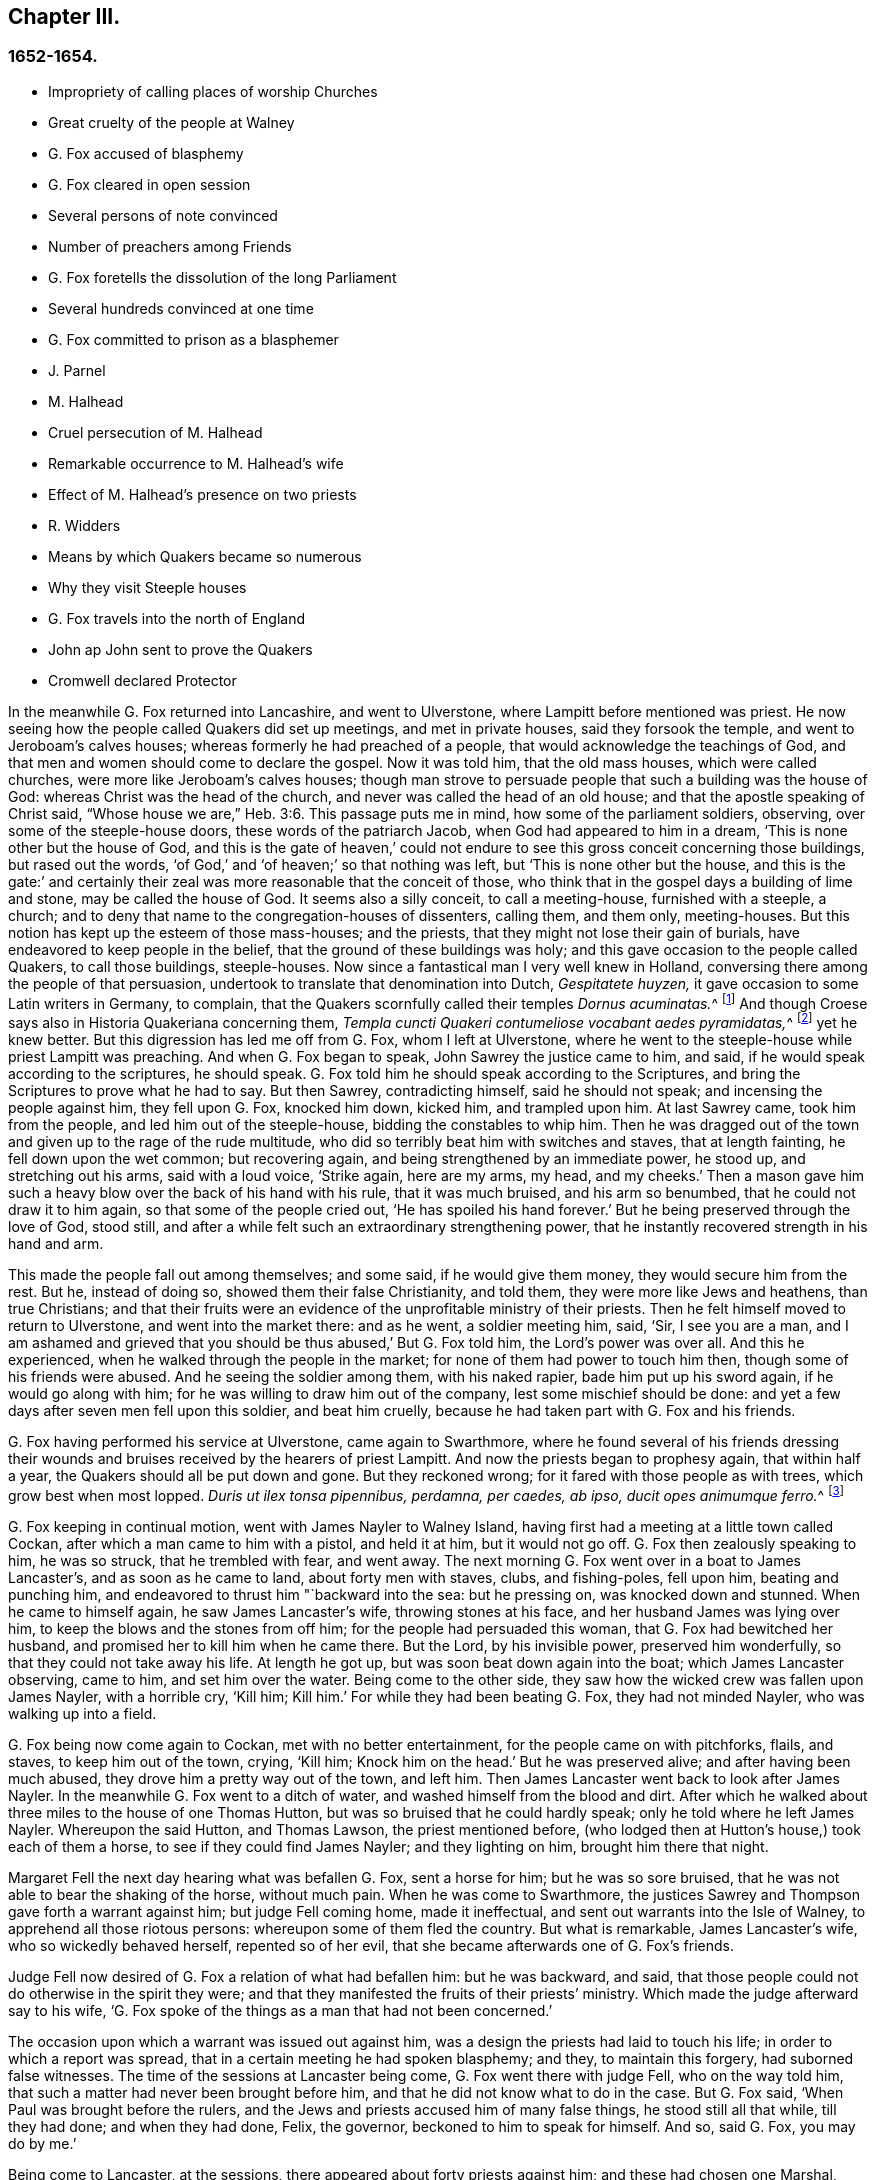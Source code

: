 == Chapter III.

=== 1652-1654.

[.chapter-synopsis]
* Impropriety of calling places of worship Churches
* Great cruelty of the people at Walney
* G. Fox accused of blasphemy
* G. Fox cleared in open session
* Several persons of note convinced
* Number of preachers among Friends
* G. Fox foretells the dissolution of the long Parliament
* Several hundreds convinced at one time
* G. Fox committed to prison as a blasphemer
* J. Parnel
* M. Halhead
* Cruel persecution of M. Halhead
* Remarkable occurrence to M. Halhead`'s wife
* Effect of M. Halhead`'s presence on two priests
* R. Widders
* Means by which Quakers became so numerous
* Why they visit Steeple houses
* G. Fox travels into the north of England
* John ap John sent to prove the Quakers
* Cromwell declared Protector

In the meanwhile G. Fox returned into Lancashire, and went to Ulverstone,
where Lampitt before mentioned was priest.
He now seeing how the people called Quakers did set up meetings,
and met in private houses, said they forsook the temple,
and went to Jeroboam`'s calves houses; whereas formerly he had preached of a people,
that would acknowledge the teachings of God,
and that men and women should come to declare the gospel.
Now it was told him, that the old mass houses, which were called churches,
were more like Jeroboam`'s calves houses;
though man strove to persuade people that such a building was the house of God:
whereas Christ was the head of the church, and never was called the head of an old house;
and that the apostle speaking of Christ said,
"`Whose house we are,`" Heb. 3:6. This passage puts me in mind,
how some of the parliament soldiers, observing, over some of the steeple-house doors,
these words of the patriarch Jacob, when God had appeared to him in a dream,
'`This is none other but the house of God,
and this is the gate of heaven,`' could not endure
to see this gross conceit concerning those buildings,
but rased out the words, '`of God,`' and '`of heaven;`' so that nothing was left,
but '`This is none other but the house,
and this is the gate:`' and certainly their zeal was
more reasonable that the conceit of those,
who think that in the gospel days a building of lime and stone,
may be called the house of God.
It seems also a silly conceit, to call a meeting-house, furnished with a steeple,
a church; and to deny that name to the congregation-houses of dissenters, calling them,
and them only, meeting-houses.
But this notion has kept up the esteem of those mass-houses; and the priests,
that they might not lose their gain of burials,
have endeavored to keep people in the belief,
that the ground of these buildings was holy;
and this gave occasion to the people called Quakers, to call those buildings,
steeple-houses.
Now since a fantastical man I very well knew in Holland,
conversing there among the people of that persuasion,
undertook to translate that denomination into Dutch, _Gespitatete huyzen,_
it gave occasion to some Latin writers in Germany, to complain,
that the Quakers scornfully called their temples __Dornus acuminatas.__^
footnote:[Steeple-house.]
And though Croese says also in [.book-title]#Historia Quakeriana# concerning them,
__Templa cuncti Quakeri contumeliose vocabant aedes pyramidatas,__^
footnote:[All the Quakers contemptuously called churches steeple-houses.]
yet he knew better.
But this digression has led me off from G. Fox, whom I left at Ulverstone,
where he went to the steeple-house while priest Lampitt was preaching.
And when G. Fox began to speak, John Sawrey the justice came to him, and said,
if he would speak according to the scriptures, he should speak.
G+++.+++ Fox told him he should speak according to the Scriptures,
and bring the Scriptures to prove what he had to say.
But then Sawrey, contradicting himself, said he should not speak;
and incensing the people against him, they fell upon G. Fox, knocked him down,
kicked him, and trampled upon him.
At last Sawrey came, took him from the people, and led him out of the steeple-house,
bidding the constables to whip him.
Then he was dragged out of the town and given up to the rage of the rude multitude,
who did so terribly beat him with switches and staves, that at length fainting,
he fell down upon the wet common; but recovering again,
and being strengthened by an immediate power, he stood up, and stretching out his arms,
said with a loud voice, '`Strike again, here are my arms, my head, and my cheeks.`'
Then a mason gave him such a heavy blow over the back of his hand with his rule,
that it was much bruised, and his arm so benumbed,
that he could not draw it to him again, so that some of the people cried out,
'`He has spoiled his hand forever.`'
But he being preserved through the love of God, stood still,
and after a while felt such an extraordinary strengthening power,
that he instantly recovered strength in his hand and arm.

This made the people fall out among themselves; and some said,
if he would give them money, they would secure him from the rest.
But he, instead of doing so, showed them their false Christianity, and told them,
they were more like Jews and heathens, than true Christians;
and that their fruits were an evidence of the unprofitable ministry of their priests.
Then he felt himself moved to return to Ulverstone, and went into the market there:
and as he went, a soldier meeting him, said, '`Sir, I see you are a man,
and I am ashamed and grieved that you should be thus abused,`' But G. Fox told him,
the Lord`'s power was over all.
And this he experienced, when he walked through the people in the market;
for none of them had power to touch him then, though some of his friends were abused.
And he seeing the soldier among them, with his naked rapier,
bade him put up his sword again, if he would go along with him;
for he was willing to draw him out of the company, lest some mischief should be done:
and yet a few days after seven men fell upon this soldier, and beat him cruelly,
because he had taken part with G. Fox and his friends.

G+++.+++ Fox having performed his service at Ulverstone, came again to Swarthmore,
where he found several of his friends dressing their wounds
and bruises received by the hearers of priest Lampitt.
And now the priests began to prophesy again, that within half a year,
the Quakers should all be put down and gone.
But they reckoned wrong; for it fared with those people as with trees,
which grow best when most lopped.
__Duris ut ilex tonsa pipennibus, perdamna, per caedes, ab ipso,
ducit opes animumque ferro.__^
footnote:[_Imitated:_
`    As by the lopping axe, the sturdy oak
     Improves her shade, and thrives beneath the stroke;
     Though present loss and wounds severe she feel,
     She draws fresh vigour from the`' invading steel. `]

G+++.+++ Fox keeping in continual motion, went with James Nayler to Walney Island,
having first had a meeting at a little town called Cockan,
after which a man came to him with a pistol, and held it at him, but it would not go off.
G+++.+++ Fox then zealously speaking to him, he was so struck, that he trembled with fear,
and went away.
The next morning G. Fox went over in a boat to James Lancaster`'s,
and as soon as he came to land, about forty men with staves, clubs, and fishing-poles,
fell upon him, beating and punching him,
and endeavored to thrust him "`backward into the sea: but he pressing on,
was knocked down and stunned.
When he came to himself again, he saw James Lancaster`'s wife,
throwing stones at his face, and her husband James was lying over him,
to keep the blows and the stones from off him; for the people had persuaded this woman,
that G. Fox had bewitched her husband, and promised her to kill him when he came there.
But the Lord, by his invisible power, preserved him wonderfully,
so that they could not take away his life.
At length he got up, but was soon beat down again into the boat;
which James Lancaster observing, came to him, and set him over the water.
Being come to the other side, they saw how the wicked crew was fallen upon James Nayler,
with a horrible cry, '`Kill him; Kill him.`'
For while they had been beating G. Fox, they had not minded Nayler,
who was walking up into a field.

G+++.+++ Fox being now come again to Cockan, met with no better entertainment,
for the people came on with pitchforks, flails, and staves, to keep him out of the town,
crying, '`Kill him; Knock him on the head.`' But he was preserved alive;
and after having been much abused,
they drove him a pretty way out of the town, and left him.
Then James Lancaster went back to look after James Nayler.
In the meanwhile G. Fox went to a ditch of water,
and washed himself from the blood and dirt.
After which he walked about three miles to the house of one Thomas Hutton,
but was so bruised that he could hardly speak; only he told where he left James Nayler.
Whereupon the said Hutton, and Thomas Lawson, the priest mentioned before,
(who lodged then at Hutton`'s house,) took each of them a horse,
to see if they could find James Nayler; and they lighting on him,
brought him there that night.

Margaret Fell the next day hearing what was befallen G. Fox, sent a horse for him;
but he was so sore bruised, that he was not able to bear the shaking of the horse,
without much pain.
When he was come to Swarthmore,
the justices Sawrey and Thompson gave forth a warrant against him;
but judge Fell coming home, made it ineffectual,
and sent out warrants into the Isle of Walney, to apprehend all those riotous persons:
whereupon some of them fled the country.
But what is remarkable, James Lancaster`'s wife, who so wickedly behaved herself,
repented so of her evil, that she became afterwards one of G. Fox`'s friends.

Judge Fell now desired of G. Fox a relation of what had befallen him:
but he was backward, and said,
that those people could not do otherwise in the spirit they were;
and that they manifested the fruits of their priests`' ministry.
Which made the judge afterward say to his wife,
'`G. Fox spoke of the things as a man that had not been concerned.`'

The occasion upon which a warrant was issued out against him,
was a design the priests had laid to touch his life;
in order to which a report was spread, that in a certain meeting he had spoken blasphemy;
and they, to maintain this forgery, had suborned false witnesses.
The time of the sessions at Lancaster being come, G. Fox went there with judge Fell,
who on the way told him, that such a matter had never been brought before him,
and that he did not know what to do in the case.
But G. Fox said, '`When Paul was brought before the rulers,
and the Jews and priests accused him of many false things, he stood still all that while,
till they had done; and when they had done, Felix, the governor,
beckoned to him to speak for himself.
And so, said G. Fox, you may do by me.`'

Being come to Lancaster, at the sessions, there appeared about forty priests against him;
and these had chosen one Marshal, priest of Lancaster, to be their speaker;
and the witnesses they had provided, were a young priest, and two priests`' sons.
When the justices were set, and had heard all the charges of the priests and witnesses;
which were, that G. Fox had said, that God taught deceit,
and that the Scripture contained but a parcel of lies;
the witnesses were examined upon oath; but they were so confounded, and at such a loss,
that one of them, not being able to answer directly to what was asked him, said,
the other could say it; which made the justices say, '`Have you sworn it,
and do you now say, the other can say it?
It seems you did not hear those words spoken yourself,
though you have given it in upon your oath.`'
There were several persons in the court,
who declared that they had heard one of the two priests`' sons say,
if he had power he would make George deny his profession;
and that he would take away his life.
The young priest, who also was a witness, confessed,
that he should not have meddled with the thing, had not another priest sent for him,
and set him on work.
After all the accusations had been heard,
several men of reputation in the country affirmed in court, that no such words,
as had been sworn against G. Fox, were spoken by him at the meeting;
for most of the serious men on that side of the county, that were then at the sessions,
had been at that meeting,
wherein the witnesses swore he spoke the aforesaid blasphemous words.
Colonel West, being a justice of the peace, and then upon the bench,
was so well pleased with these evidences, that he,
(having long been weak in body,) said he blessed the Lord that had healed him that day;
adding, that he never saw so many sober people, and good faces together in all his life.
And then turning himself to G. Fox, said, '`George,
if you have any thing to say to the people, you may freely declare it.`'
Then he began to speak; but priest Marshal, the orator for the other priests,
went away presently.
Now that which G. Fox declared, was,
that '`the holy Scriptures were given forth by the Spirit of God;
and that all people must first come to the Spirit of God in themselves,
by which they might know God and Christ, of whom the prophets and apostles learnt,
and also know the holy Scriptures.
For as the Spirit of God was in them that gave forth the Scripture;
so the same Spirit of God must also be in those that
come to know and understand the Scriptures:
by which Spirit they might have fellowship with the Father, and with the Son,
and with one another: and that without that Spirit,
they could know neither God nor Christ, nor the Scriptures,
nor have right fellowship with one another.`'
No sooner had he spoken these words,
but about half a dozen priests burst out into a passion, and one of them,
whose name was Jackus, said that the Spirit and the letter were inseparable:
which made G. Fox answer, '`Then everyone that has the letter, has the Spirit;
and they might buy the Spirit with the letter of the Scripture.`'
To which judge Fell, and colonel West added, that according to that position,
they might carry the Spirit in their pockets, as they did the Scriptures.
The justices also bid Jackus prove what he had said.
But he finding himself caught, would have denied it;
and the other priests endeavored to disguise his words with a pretended meaning.
But the justices would admit no other meaning, than the plain sense of the words.
And seeing the witnesses did not agree,
and perceiving that they were set on by the envy of the priests, they discharged him,
and after judge Fell had spoken to the justices Sawrey and Thomson,
concerning the warrant they had given forth against G. Fox,
showing that this tended to encourage such riots as those in the Isle of Walney,
he and colonel West granted a supersedes, to stop the execution of the said warrant.

G+++.+++ Fox, being thus cleared in open sessions, many people rejoiced,
and were that day convinced of the Truth declared by him in the court; and among these,
one justice Benson, and the mayor of Lancaster, whose name was Ripan;
also one Thomas Briggs, who had been very averse to, and an opposer of,
the Quakers so called;
and this same Briggs became afterwards a faithful minister of the gospel among them,
and remained so to the end of his days.

G+++.+++ Fox stayed yet some days at Lancaster.
But to relate all that he and his friends met with, is not my intention;
for to set down at large all such occurrences,
would be a work requiring more leisure and strength than can be expected from me.
And therefore I intend only to describe what I find most remarkable;
though many notable things have happened,
of which I could not fully be informed in every circumstance, as name, place, time, etc.
But it is probable that this may give occasion in England, to some other author after me,
to make such discoveries, that posterity will wonder at it.
For such abuses as G. Fox met with, was the share also of many others of his friends,
especially the preachers, who this year were no less than twenty-five in number;
and almost in every place where they came, they met with opposition,
and became as it were the prey of the rude multitude.
But neither the beating, buffeting, nor stoning of the mad rabble, nor the jails,
nor whippings that befell them from the magistrates,
were able to stop the progress of the doctrine they preached to the people in markets,
streets, and also in steeple-houses.
And many and even of those that had been enraged like wolves,
became afterwards like lambs; and suffered patiently from others,
what formerly they themselves, in a blind zeal, had committed.

Thus the Quakers so called, by a firm and lasting patience,
have surmounted the greatest difficulties, and are at length become a numerous people,
many not valuing their own lives,
when they met with any opportunity for the service of God.
And though their enemies on this account,
have charged them with stubbornness and obstinacy,
yet they meekly resigned to what befell them,
well knowing that thus to be accused has been always the
lot of those who suffered for the testimony of truth.
Neither could they be charged with resistance or making head against their persecutors;
for one man did sometimes lead a great many of them to prison,
who never forsook their religious assemblies, how hot soever persecution was.
That this was also the practice of the primitive Christians, appears by what Cyprian,
who died a martyr, wrote to Demetrian as follows __Nemo nostrum, quando apprehenditur,
reluctatur; nee se adversus injustam violentiam veslram,
quamvis nimius et copiosus sit noster populus, ulciscitur.__^
footnote:[No one of us makes resistance when he is taken up;
nor takes any revenge on your unrighteous violence,
although our numbers are greater than yours.]
But let not my reader think,
that these I have described have been the greatest sufferings of this harmless people;
for I believe them to have been a hundred times more than my pen will be able to mention.
Now I take up again the thread of my relation.

G+++.+++ Fox being acquitted by the court, as has been said,
it made the priests fret to hear it cried about, that the priests had lost the day,
and that the Quakers had kept the field.
To revenge this, they got some envious justices to join with them,
who at the following court session at Lancaster, informed judge Windham against G. Fox;
which so prevailed upon him, that he commanded colonel West,
who was clerk of the court session, to issue forth a warrant for apprehending him,
but the said colonel telling the judge of his innocency, spoke boldly in his defense.
The judge offended at this, commanded him again, either to write a warrant,
or to go off from his seat.
Then the colonel told him in plain terms, that he would not do it,
but that he would offer up all his estate, and his body also for G. Fox.
Thus the judge was stopped; and G. Fox coming that night to Lancaster,
heard of a warrant to be given out against him,
and therefore judged it better to show himself openly,
than to make his adversaries seek him.
So he went to the chambers of judge Fell and colonel West; and as soon as he came in,
they smiled, and the colonel said, '`What! are you come into the dragon`'s mouth?`'
But G. Fox was always undaunted, and did not use to flinch in danger.
So he stayed some days in town, and walked up and down there, without being meddled with,
or questioned by any.

Yet his Friends in the meanwhile did not suffer the less;
for all the villainy or insolence that could be thought of,
was not judged by some to be too bad to vex them.
It was about this time that Richard Hubberthorn and several
others were hauled out of a meeting by some wicked men,
and carried some distance off in the fields, where they bound them,
and left them so in the winter season.

G+++.+++ Fox being now come again to Swarthmore,
wrote several letters to the magistrates and priests who had raised persecutions thereabouts.
That to justice John Sawrey, was very sharp, and after this manner:

[.embedded-content-document.letter]
--

[.salutation]
Friend,

You were the first beginner of all the persecution in the North.
You were the first stirrer of them up against the righteous seed,
and against the truth of God;
and were the first strengthener of the hands of evil-doers
against the innocent and harmless:
and you shall not prosper.
You were the first stirrer up of strikers, stoners, persecutors, stockers, mockers,
and imprisoners in the North; and of revilers, slanderers, railers, and false accusers,
and scandal-raisers.
This was your work, and this you stirred up!
So your fruits declare your spirit.
Instead of stirring up the pure mind in the people, you have stirred up the wicked,
malicious and envious; and taken hand with the wicked.
You have made the people`'s minds envious, up and down the country: this was your work.
But God has shortened your days, and limited you, and set your bounds,
and broken your jaws, and discovered your religion to the simple and babes,
and brought your deeds to light.
How is your habitation fallen, and become the habitation of devils!
How is your beauty lost, and your glory withered!
How have you showed your end, and you have served God but with your lips,
and your heart far from him, and you in your hypocrisy!
How has the form of your teaching declared itself to be the mark of the false prophets,
whose fruit declares itself! for by their fruits they are known.
How are the wise men turned backward!
View your ways, and take notice, with whom you have taken part.
That of God in your conscience will tell you.
The ancient of days will reprove you.
How has your zeal appeared to be the blind zeal; a persecutor,
which Christ and his apostles forbad Christians to follow!
How have you strengthened the hands of evil-doers, and been a praise to them,
and not to them that do dwell!
How like a mad man, and a blind man, did you turn your sword backward against the saints,
against whom there is no law!
How will you be gnawed and burned one day,
when you shall feel the flame and have the plagues of God poured upon you,
and you begin to gnaw your tongue for pain, because of the plagues!
You shall have your reward according to your works.
You can not escape; the Lord`'s righteous judgment will find you out,
and the witness of God in your conscience shall answer it.
How have you caused the heathen to blaspheme, and gone on with the multitude to do evil,
and joined hand in hand with the wicked!
How is your latter end worse than your beginning, who are come with the dog to bite,
and are turned as a wolf to devour the lambs!
How have you discovered yourself to be a man more fit to be kept in a place to be nurtured,
than to be set in a place to nurture?
How were you exalted and puffed up with pride!
And how are you fallen down with shame,
that you come to be covered with that which you stirred up, and brought forth.
Let not John Sawrey take the words of God into his mouth, till he be reformed.
Let him not take his name into his mouth, till he depart from iniquity.
Let not him and his teacher make a profession of the saints`' words,
except they intend to proclaim themselves hypocrites,
whose lives are so contrary to the lives of the saints;
whose church has made itself manifest to be a cage of unclean birds.
You having a form of godliness, but not the power, have made them that be in the power,
your derision, your bye-word, and your talk at your feasts.
Your ill savour, John Sawrey, the country about have smelled,
and of your unchristian carriage all that fear God have been ashamed;
and to them you have been a grief.
In the day of account you shall know it, even in the day of your condemnation.
You were mounted up, and had set your nest on high;
but never got higher than the fowls of the air.
But now you are run among the beasts of prey, and are fallen into the earth;
so that earthliness and covetous-ness have swallowed you up;
and your conceitedness would not carry you through,
in whom was found the selfish principle, which has blinded your eye.
Your back must be bowed down always; for your table is already become your snare.

[.signed-section-signature]
G+++.+++ Fox.

--

Sharp indeed was this letter; but G. Fox thought himself moved thereto by the Lord:
and it is remarkable that this justice Sawrey,
who was the first persecutor in those parts, afterwards was drowned,
and so died not a natural death.
To the priest William Lampitt he wrote also, and another letter to others,
to reprove them for their wickedness.

Some time after he went to Westmoreland, where mischief was intended against him,
but prevented by justice Benson, and some considerable men besides.
Coming to Grayrigg, he had a meeting there where an-jest came to oppose,
but was confounded; and there being many people,
some of the milk-pails that stood upon the side of the house,
tumbled down by reason of the crowd; from which the priest afterwards raised a slander,
that the devil frighted him, and took away one side of the house.
And though this was a known falsehood, yet it was given out as true in public print.

Another time this priest came to another meeting, and fell to jangling; saying first,
that the Scriptures were the word of God.
To which G. Fox said, that they were the words of God, but not Christ, who is the Word.
And when he urged the priests for proof of what he had said, the priest, being at a loss,
was not long before he went away.
Some time after coming again into a meeting,
and hearing that G. Fox directed the people to Christ Jesus,
the priest taking out his bible, said, it was the word of God.
Then G. Fox told him, it was the words of God; but not God, the Word.
The priest however persisted in what he had said,
and offered to prove before all the people, the Scriptures to be the word of God.
But this quarrel tending to vain logomachies, or contest about words, ended in confusion;
and many of the priest`'s followers came to see the vanity of his assertions.

The year being now come to an end, and a war kindled between England and Holland,
King Charles II. then in exile,
asked the Dutch to he-received in their navy as a volunteer, without any command:
but this-was courteously refused by the States-General.
Oliver Cromwell in the meanwhile, strove for the supreme authority in England,
the more because he perceived how some of the parliament,
jealous of his increasing greatness, endeavored to cross him in his design.
This made him labor to get the parliament dissolved:
but they not going on so quickly as he would have them, to put a period to their sitting,
he resolved arbitrarily to make an end of them.
And entering the house In the month called April, 1653,
after having rudely inveighed against them,
that they had made a bad use of their authority,
and that without their dissolution the realm would not be safe,
etc. he at length cried out,
'`You are no parliament:`' and then ordering some musqueteers to enter,
he made the members depart the house, and ordered the doors ta be shut;
thus putting an end to this assembly, that had been sitting nigh thirteen years.

But what is remarkable, G. Fox not long before being come to Swarthmore,
and hearing judge Fell and justice Benson discoursing together concerning the parliament,
he told them, '`That before that day two weeks the parliament should be broken up,
and the speaker plucked out of his chair.`'
And thus it really happened:
for at the breaking up of the parliament the speaker
being unwilling to come out of his chair,
said that he would not come down unless he were forced:
which made general Harrison say to him.
Sir, I will lend you my hand; and thereupon taking him by the hand, the speaker came down.
This agreed with what G. Fox had predicted.
And a fortnight after justice Benson told judge Fell,
that now he saw George was a true prophet;
since Oliver had by that time dissolved the parliament.

Now in Cumberland great threatenings were spread, that if ever G. Fox came there again,
they would take away his life.
He hearing this went there; but nobody did him any harm.
Returning then to Swarthmore, where justice Anthony Pearson was at that time;
he so effectually declared truth, that this justice was convinced,
and not long after entered into the society of the despised Quakers.

G+++.+++ Fox then, going again into Cumberland, went to Bootle,
and there found preaching in the steeple-house, a priest from London,
who gathered up all the Scriptures he could think of, that speak of false prophets,
antichrists, and deceivers, and made application of them to the Quakers.
But when he had done, George began to speak,
and returned all those Scripture places on the priest; who being displeased at this,
said that he must not speak there.
But G. Fox; told him that the hour-glass being run, and he having done,
the time was free for him, as well as for the priest,
who was himself but a stranger there.
He having said this went on, and showed who were the false prophets,
and what marks the '`Scriptures gave them; directing people to Christ their teacher.
When he had done,
the priest of the place made a speech to the people in the steeple-house yard, and said,
'`This man has gotten all the honest men and women in Lancashire to him;
and now he comes here to do the same.`'
To which G. Fox returned, '`What will you have left?
and what have the priests left them, but such as themselves?
for if it be the honest that receive the Truth and are turned to Christ,
then it must be the dishonest that follow you, and such as you are.`'
Some words were also exchanged about tithes; and G. Fox told them,
that Christ had ended the tithing priesthood,
and had sent forth his ministers to give freely, as they had received freely.

From there he went to Cockermouth, near which place he had appointed a meeting;
and coming there he found James Lancaster speaking under a tree,
which was so full of people, that it was in danger of breaking.
G+++.+++ Fox now looked about for a place to stand upon, for the people lay spread up and down.
But at length a person came to him, and asked if he would not go into church.
He seeing no place more convenient to speak to the people, told him, yes.
Whereupon the people rushed in on a sudden, so that the house was so full of people,
he had much ado to get in.
When they were settled he stood up on a seat, and preached about three hours;
and several hundreds were that day convinced of the truth of this doctrine.

From there he went to other places, and particularly to Brigham,
where he preached in the steeple-house with no less success.
Afterwards coming into a certain place, and casting his eye upon a woman unknown to him,
he told her that she had lived a lewd life; to which she answered,
that many could tell her of her outward sins, but of her inward, none could.
Then he told her, her heart was not right before the Lord: and she was so reached,
that afterwards she came to be convinced of God`'s truth.

Then he came near Coldbeck, to a market town, where he had a meeting at the cross,
and some received the truth preached by him.

From there he went to Carlisle, where the teacher of the Baptists,
with most of his hearers, came to the abbey, in which G. Fox had a meeting.
After the meeting the Baptist teacher, who was a notionist, and an airy man, came to him,
and asked what must be damned?
and he told him, that which spoke in him was to be damned.
And this stopped his mouth.
Then he opened to him the states of election and reprobation, so that he said,
he never heard the like in his life,
and came afterwards also to be convinced of the Truth.
Then he went up to the castle among the soldiers,
who by beating of the drum called the garrison together.
Among these he preached;
directing them to the measure of the Spirit of Christ in themselves,
by which they might be turned from darkness to light, and from the power of Satan to God:
he warned them also to do no violence to any man, etc.
G+++.+++ Fox having thus discharged himself, none opposed him, except the Sergeants,
who afterwards came to be convinced.
On the market-day he went into the market,
though he had been threatened that if he came there, he would meet with rude treatment.
But he willing to obey God more than man, showed himself undaunted,
and going upon the cross,
he declared that the day of the Lord was coming upon all deceitful ways and doings,
and deceitful merchandise; and that they should put away all cozening and cheating,
and keep to yes, and no, and speak the truth to one another.

On the First-day following, he went into the steeple-house,
and after the priest had done he began to preach.
Now the priest going away, and the magistrate desiring G. Fox to depart,
he still went on,
and told them he came to speak the word of life and salvation from the Lord among them.
And he spoke so powerfully that the people trembled and shook,
and they thought the steeple house shook also: no,
some of them feared it would have fallen down on their heads.
Some women in the meanwhile making a great bustle,
at length the rude people of the city rose,
and came with staves and stones into the steeple-house:
whereupon the governor sent some musqueteers to appease the tumult;
and these taking G. Fox by the hand in a friendly manner, led him out.
Then he came to the house of a lieutenant, where he had a very quiet meeting.
The next day the justices and magistrates sent for him to come before them in the town-hall.
So he went there, and had a long discourse with them concerning religion,
and showed them that though they were great professors,
(both Presbyterians and Independents),
yet they were without the possession of what they professed.
But after a long examination they committed him to prison as a blasphemer, a heretic,
and a seducer.
There he lay till the court session came on, and then all the talk was,
that he was to be hanged: and the high sheriff Wilfrey Lawson,
was so eager to have his life taken away, that he said,
he himself would guard G. Fox to execution.
This made such a noise that even great ladies came to see him, as one that was to die.
But though both judge and magistrates were contriving how they might put him to death,
yet the judge`'s clerk started a question,
which puzzled them and confounded their counsels,
so that he was not brought to a trial as was expected; which however was contrary to law.
But such was their envy against him,
that the jailer was ordered to put him among thieves and murderers,
and some naughty women; which wicked crew were so lousy,
that one woman was almost eaten to death with lice: but what made the prison the worse,
there was no house of office to it,
and in this nasty place men and women were put together against all decency.
Yet these prisoners, how naught soever, were very loving to G. Fox,
and so hearkened to his wholesome counsel, that some of them became converts.
But the under jailer did him all the mischief he could.
Once when he had been at the grate, to take in the food his friends brought him,
the jailer fell a beating of him with a great cudgel, crying,
'`Come out of the window,`' though he was then far enough from it.
But while the jailer was thus beating him, he was so filled with joy,
that he began to sing, which made the other rage the more,
so that he went and fetched a fiddler, thinking thereby to vex him.
But when this fellow played, he sang a hymn so loud,
that with his voice he drowned the sound of the fiddle,
and thereby so confounded the player, that he was made to give over and go his ways.

Not long after,
Justice Benson`'s wife felt herself moved to eat no
food but what she should eat with G. Fox,
at the bars of the dungeon-window.
Afterwards she herself was imprisoned at York, when she was big with child,
for having spoken, it is like, zealously to a priest.
And when the time of her travail came, she was not permitted to go out,
but was delivered of her child in the prison.

While G. Fox was in the dungeon at Carlisle, there came to see him one James Parnel,
a little lad of about sixteen years of age;
and he was so effectually reached by the speaking of G. Fox,
that he became convinced of the truth of his sayings; and notwithstanding his youth,
was by the Lord quickly made a powerful minister of the gospel,
showing himself both with his pen, and his tongue, a zealous promoter of religion,
although he underwent hard sufferings on that account, as will be mentioned hereafter.

There were also many others, who not sticking at any adversities,
came to be zealous preachers of repentance;
among these was Thomas Briggs already mentioned, who went through many cities, towns,
and villages, with this message: '`Repent, repent,
for the mighty terrible day of the Lord God of power is appearing,
wherein no worker of iniquity shall stand before him,
who is of purer eyes than to behold iniquity, for he wills not the death of a sinner;
and if you repent, and turn to him, he will abundantly pardon.`'
Sometimes he went into markets and steeple-houses, and was often cruelly abused.
Once being in a steeple-house at Warrington in Lancashire,
and speaking a few words after the priest had done,
he was very violently knocked on his head: after which, a man taking hold of his hair,
smote him against a stone, and pulled off a handful of it,
which Thomas taking up from the ground, mildly said,
'`Not one hair of my head shall fall without my Father`'s permission.`'
At another time he speaking to a priest in Cheshire, as he was going in his journey,
the priest was much offended at him; and one of his hearers,
as it were in revenge of this pretended affront, struck him on the head,
and knocked him down; but Thomas getting up again, and turning his face to the smiter,
he smote him on his teeth, so that the blood gushed out exceedingly;
which some of the standers by could not but cry out against But not long after,
the man that struck him thus, fell sick, and died, crying upon his deathbed,
'`Oh that I had not smitten the Quaker!`' This Thomas once going through Salisbury,
and calling the inhabitants to repentance, was apprehended,
and brought before several justices, who offered him the oath,
under pretense of his being a Jesuit: but he saying, he could not swear,
because Christ had commanded, not to swear at all, was sent to prison,
where he was kept a month.
He also went up and down the streets of Yarmouth,
proclaiming the terrible day of the Lord, that all might repent, and fear Him,
that made heaven and earth, and the sea.
And being followed by a great multitude of rude people, and turning about,
he spoke so powerfully to them, and with such piercing words,
that they ran away for fear.
At length an officer came and took hold of him, but leading him gently,
he had opportunity to continue preaching to the people, and to clear himself.
Being brought before the magistrates, they ordered him to be led out of the town;
which being done, Thomas came in again by another way,
and having performed his service there to his satisfaction, he departed the town.

When he came to Lynn, and warned people to repent, a great mastiff`' dog was set upon him,
but the dog coming near him, fawned upon him.
Thus he went through many places, passing sometimes five or six towns in one day;
and though swords were drawn against him, or axes taken up to hew him down,
yet he went on, and spoke so awfully, that even some, who did not see his face,
were so reached by the power that accompanied him, that they became converts.
Coming to Clayzons in Wales, and many hearing him attentively,
the constable stirred up the rude people, and cried, '`Kill him;
Kill him;`' as if he had been a mad dog; and they threw such great stones upon him,
that he admired they did not kill him; but he was preserved by such a mighty power,
that according to his relation, they were to him as a nut, or a bean.
Many other rude encounters he met with,
but was preserved wonderfully in the greatest dangers;
which strengthened him not a little in the belief, that God,
who so miraculously saved him, did require this service from him.
He was also in America, and died in a good old age,
after having labored above thirty years in the service of the gospel.

Miles Halhead was also one of the first zealous preachers among the Quakers so called.
He was the first of those of his persuasion, that was imprisoned at Kendal.
Once he went to Swarthmore to visit his friends, and to assist at their meeting;
by the way he met the wife of the justice Thomas Preston,
and because he passed by her quietly, without the ordinary way of greeting,
she grew so offended, that she commanded her man to go back and beat him; which he did.
At which Miles being kindled with zeal, said to her,`' O you Jezebel!
You proud Jezebel!
Can you not permit and allow the servant of the Lord, to pass by you quietly?`'
She then held forth her hands, as if she would have struck him, and spit in his face,
saying, '`I scorn to fall down at your words.`'
This made Miles say again, '`You proud Jezebel, you that harden your heart,
and brazen your face against the Lord and his servant,
the Lord will plead with you in his own time, and set in order before you,
the things that you have done this day to his servant,`' And so he parted with her,
and went to Swarthmore.
About three months after this, he felt himself moved to go and speak to her;
and when he came to Houlker Hall, he asked for Thomas Preston`'s wife:
she then coming to the door, and Miles not knowing her, asked her,
if she was the woman of the house; to which she said, '`No:
but if you would speak with Mrs.
Preston, I will entreat her to come to you,`' Then she went in,
and coming back with another woman, said,
'`Here is mistress Preston:`' but then it was manifested to him,
that she herself was the woman.
It is true, as has been said, some time before he had seen her on the way,
and spoken to her; but it may be, she was then in so different a dress,
that by reason thereof he did not know her; yet firmly believing that it was she,
he said, '`Woman, how dare you lie before the Lord and his servant?
You are the woman I came to speak to.`'
And she being silent, not speaking a word, he proceeded, '`Woman,
hear what the Lord`'s servant has to say unto you: O woman,
harden not your heart against the Lord; for if you do,
he will cut you off in his sore displeasure; therefore take warning in time,
and fear the Lord God of heaven and earth, that you may end your days in peace.`"
Having said this, he went away, she, how proud soever, not doing him any harm,
being withheld, without knowing by what.
But, notwithstanding that, she continued the same: for several years after,
when G. Fox was prisoner at Lancaster, she came to him,
and belched out many railing words, saying among the rest,
that his tongue should be cut off, and he be hanged.
But some time after, the Lord cut her off, and she died, as it was reported,
in a miserable condition.

But before I leave this woman, I must also say,
that about three years after she had made her man beat Miles,
it happened that as he was riding from Swarthmore, near to Houlker Hall,
he met with a person who said to him,`' Friend, I have something to say unto you,
which has lain upon me this long time.
I am the man that, about three years ago, at the command of my mistress,
did beat you very sore; for which I have been very much troubled,
more than for any thing that I ever did in all my life: for truly,
night and day it has been often in my heart,
that I did not well in beating an innocent man, that never did me any hurt or harm.
I pray you forgive me, and desire the Lord to forgive me,
that I may be at peace and quiet in my mind.`'
To this Miles answered, '`Truly friend, from that time to this day,
I never had any thing in my heart against you, nor your mistress, but love.
The Lord forgive you both; I desire that it never may be laid to your charge;
for you knew not what you did.`'
Here Miles stopped, and so went his ways.
Many a notable occurrence he had in his life,
and therefore he is to appear yet more than once in the course of this history.

Travelling once in Yorkshire, he came to Skipton, where declaring the word of truth,
he was so sorely abused and beaten, that he was laid for dead; nevertheless,
by the Lord`'s power, he was healed of all his bruises,
and within three hours he was healthy and sound again,
to the astonishment of those that had so abused him,
and to the convincing of many that beheld him.

Then he went to Bradford, Leeds, and Halifax,
where he also declared the doctrine of truth among the people;
but riot without meeting with great persecution.

From there he came to Doncaster,
and there went on a First-day of the week to a steeple-house, where,
after the worship was done, he spoke to the priest and people: but they,
instead of hearkening to what he said, fell upon him in a great rage,
and drove him out of the town; and he being sorely bruised, they left him for dead.
But before his going from home, he had been firmly persuaded,
that the Lord would preserve him in all dangers:
and it happened so to him according to his belief; for he got up again,
and went to a friend`'s house, where he laid himself down upon a bed.
But not long after, he felt a very strong motion to go to a certain chapel,
and there to declare the word of the Lord: forthwith he felt also an inward assurance,
that if he gave up to do so, the Lord would heal him from his bruises.
Then he rose, as well as he could, and came downstairs with great difficulty,
by taking hold of the walls for a stay, and going out, he began to mend by degrees;
and coming at length into the chapel, he spoke as he was moved;
and when he had cleared himself, he went back to the house from which he came,
and the Lord made him sound of all his bruises.

From there he went to York, and there spoke to the lord mayor,
and other rulers of that city: and passing through Yorkshire,
he went into several steeple-houses, to exhort the people;
and though he met with great hardships, yet he was supported by an invisible hand.
So being clear of that country, he returned to his house at Mount-joy, in Underbarrow,
in the county of Westmoreland.
But his going thus often from home, was an exceeding great cross to his wife,
who in the first year of his change, not being of his persuasion,
was very much troubled in her mind,
and would often say from discontent,`' Would to God I had married a drunkard,
then I might have found him at the alehouse;
but now I cannot tell where to find my husband.`'
But after the space of a year, it pleased the Lord to visit her.
She had a little son of about five years of age, which child she loved extraordinarily,
insomuch that she thought it was her only delight and comfort;
but it happened that this darling died,
and some time after she spoke thus to her husband: '`Truly, husband,
I have something to tell you: one night being in bed,
mourning and lamenting with tears in my eyes, I heard a voice, saying,
'`Why are you so discontented concerning your husband?
I have called and chosen him to my work; my right hand shall uphold him.
Therefore be content and pleased, that he serve me, and I will bless you,
and your children for his sake; and all things shall prosper that you shall take in hand.
But if you will not be content, but grudge and murmur, and repine against me,
and my servant, whom I have chosen to do my work,
I will bring a greater cross upon you.`"
These words being fresh in my mind both night and day, I often said within myself.
What cross can this be, that would be greater than the lack of my husband?
But for all this, I could not be content: all the joy I had, or could find,
was in our little boy, who would often, when he saw me weeping and mourning,
take me about my neck, and say, My dear mother, pray be content,
for my father will come home in a little time.
This child would often comfort me in this manner; but for all that I could not be content.
Not long after, it pleased the Lord to take from me this my only son, my chiefest joy.
Then the voice which I had heard came into my mind,
and I perceiving that this was the cross which the Lord would bring upon me,
smote upon my breast, and said within myself,
that I was the very cause why the Lord had taken away my little son.
A great fear then seizing upon me, I said, O Lord,
my God! give me power to be content to give up my husband freely to do your will, lest,
O Lord, you take away from me all my children.
From that time I never dared oppose you, my husband, anymore in the work of the Lord,
for fear that his judgments might also fall upon me and my children.`'
This served not a little to strengthen and encourage Miles.

Some time after, walking in his garden,
he felt a motion to go to Stanley chapel in Lancashire.
Now though he might expect to meet with rude entertainment there,
yet he consulted not with flesh and blood, but went to the aforesaid chapel.
Being come, he was not allowed to enter, but the door was violently turned against him.
Then he walked in the yard till the worship was done, and the people that came out,
(one may guess how edified,) fell upon him with great rage,
and one captain William Rawlinson, took hold of his arms and shoulders,
and calling another man to take him by the feet and legs, they threw him over the wall;
by which fall he was exceedingly bruised, so that he had much to do to get home.
By the way it was inwardly said to him,
that he must be content with what was befallen him that day,
and that if he was faithful in what the Lord required of him then,
he would heal him again.
Being come home, he waited upon the Lord to know his will.
In this resignedness, within six days, he was moved to go to Windermere steeple-house,
and it was, as it were said unto him, Fear not the face of any man,
but speak the word of the Lord freely;
and then you shall be made sound again of all your bruises.
So he went to the said steeple-house,
and having spoken the word of the Lord to the priest and people,
without receiving any harm, he was healed that day of his sore bruises.

Some time after by another motion, he came to Furneiss in Lancashire,
to the house of captain Adam Sands, where he found a great number of professors gathered,
and priest Lampitt preaching.
But as soon as Miles entered, Lampitt was silent, and which continuing a pretty while,
captain Sands said to him, '`Sir, what is the matter:
are you not well to which the priest answered, '`I am well,
but I shall speak no more as long as this dumb devil is in the house.
'`A dumb devil,`' said the captain, '`where is he?
This is he,`' said the priest, pointing with his hand, '`that stands there.`'
Then the captain said, '`This man is quiet and says nothing to you: I pray you, sir,
go on in the name of the Lord; and if he trouble or molest you in my house,
I will send him to Lancaster castle.`'
But the priest said again,
'`I shall not preach as long as this dumb devil is in the house.`'
Then the captain said to one Camelford, a priest also, '`I pray you, sir,
stand up and exercise your gift, and I will see that you be not disturbed.`'
But the priest answered as the other,`' I shall not
speak as long as this dumb devil is in the house.`'
Then the people cried, '`Lord rebuke you Satan; Lord rebuke you Satan:
what manner of Spirit is this that stops our ministers`' mouths?
Then the captain came to Miles, and taking him by the hand, led him out of the house.
In all that time he had not spoke a word,
and saw now the accomplishment of what he had been persuaded of before,
that an invisible power would confound by him the
wisdom of the priests when he spoke never a word.
The said Camelford was one who,
a good while before had stirred up the rabble against G. Fox;
and the other was that Lampitt, who has been mentioned already,
and who had been so esteemed by Margaret Fell,
before she came to be acquainted with G. Fox.

Some time after this occurrence.
Miles went to Newcastle, and there said to the mayor, rulers, and priests of that town,
that God`'s anger was kindled against them,
because they had shut the kingdom of heaven against men, and would not enter themselves,
nor permit them that would.
Because of this he was imprisoned: but the mayor being much troubled,
sent for the sheriff, for these two had committed Miles; when come, he said to him,
'`We have not done well in committing an innocent man to prison: pray let us release him.`'
The sheriff consenting, Miles was set at liberty.
Then he declared the word of the Lord in those parts,
and many were convinced of the truth held forth by him.
But now I part with this Miles Halhead, who hereafter is to be mentioned again.

About this time, in the summer, general Cromwell had called a new parliament,
consisting mostly, (as has been said by some,) of members of his own choice;
for it was a certain number of persons out of each county and city in England, Scotland,
and Ireland, nominated by the council of officers, and sent for to meet at Westminster.
Into the hands of these, Cromwell delivered the supreme authority of the nation,
by an instrument, or commission, signed by himself and the officers;
but the authority of this meeting lasted scarce half-a-year,
as will be said in the sequel.

To this parliament a report was made, that at Carlisle, a person was imprisoned,
who was to die for religion.
This was G. Fox, whom we have left thus long in the dungeon at Carlisle,
and now are returning to him again.
The parliament then caused a letter to be sent down concerning him to the sheriff,
and other magistrates.
And G. Fox knowing how scandalously he had been beheld, about speaking blasphemous words,
gave forth a paper, wherein he challenged all who found fault with his doctrine,
to appear in public;
since he was ready to stand the test of whatsoever he might have spoken.
He also wrote a significant letter to the justices at Carlisle,
wherein he showed them plainly the injustice of their dealings,
and the horrid evil of persecution, as having been always the work of the false church.
Mention has been made already of the justices Benson and Anthony Pearson:
these had desired, more than once, leave to visit G. Fox in prison;
but this having been denied them, they wrote a letter to the magistrates, priests,
and people at Carlisle,
wherein they emphatically described the wickedness of persecution,
and what would be the reward of persecutors; saying also,
that these were worse than the heathen that put Paul into prison;
because none of his friends or acquaintance were hindered by them from coming to him.
However, at length Pearson got an opportunity to come with the governor into the dungeon,
where G. Fox was kept, and they found the place so bad, and of so noisome a smell,
that the governor cried shame of the magistrate,
for allowing the jailer to treat G. Fox after such a manner;
and calling the jailers into the dungeon,
required them to find sureties for their good behavior, and put the under-jailer,
who had been very cruel to G. Fox, into the dungeon with him.
In the meanwhile, those who had imprisoned G. Fox began to grow afraid, the rather,
it may be, because the parliament took notice of these doings;
and it was not long after that he was released;
and then coming to the house of one Thomas Bewly, near Coldbeck, in Cumberland,
there came a Baptist teacher to oppose him:
but he found what G. Fox spoke to be so efficacious,
that he became convinced of the truth thereof.

At that time there was also Robert Widders,
who being moved to go to Coldbeck steeple-house, the Baptist teacher went with him.
Widders coming into the steeple-house, there was one Hutton preaching, to whom he spoke;
but the rude people threw him down, and dragged him into the yard,
where they pushed and beat him till the blood gushed out of his mouth,
so that he lay for dead some time; but a certain woman coming to him, held up his head,
so that at length he recovered his breath.
The Baptist who went along with him, had his sword taken from him,
and was sorely beaten with it; yet this did not frighten or discourage him;
and he not only left off the wearing of a sword,
but also freely gave up the inheritance of an impropriation of tithes.

The same day that this preacher was thus attacked with his own sword,
being the first of the week, several of G. Fox`'s friends, and among them,
William Dewsbury, went, one to this, and others to other steeple-houses;
and by such means, the number of the said friends increased;
though Dewsbury at that time was so violently beaten
by the people that he was almost killed;
but the Lord`'s power healed him.

But to return to Robert Widders: he being recovered from the rude treatment he met with,
as has been said, felt himself so encouraged anew, and strengthened in his undertakings,
that he went, the same day in the afternoon, seven miles to Ackton steeple-house,
when he spoke to priest Nichols, and calling him an enemy of Christ, told him, also,
that the hand of the Lord was against him.
Then William Briscoe, a justice of Crofton, commanded the constable to secure Robert;
which he did, and carried him to the priest`'s house; where being examined by the justice,
the priest began to fawn upon him.
Thereupon Robert told the priest, that the spirit of persecution lodged in him.
But the priest said, '`No, he was not such a man.`'
Yet presently after he said to the justice,
that Robert had stolen the horse he came with: and,
that he could find in his heart to become his executioner with his own hands:
which made Robert say, '`Did I not say unto you,
that the spirit of persecution lodged in you?`'
Then the aforesaid justice wrote a warrant to send Robert to Carlisle jail;
and after having given the warrant to the constable he asked Robert,
by what authority or power he came to seduce and bewitch the people?
Robert answered, '`I came not to seduce and bewitch people,
but I came in that power which shall make you, and all the powers of the earth,
bend and bow down before it, namely, the mighty power of God.`'
While Robert was speaking thus, the dread of the Lord seized on the justice,
and so struck him, that he called for his warrant again,
and took it out of the constable`'s hand, allowing Robert, about night, to go away.

He being thus freed, did not leave visiting the steeple-houses from time to time,
for which he was sometimes imprisoned, and at other times saved remarkably.
Once coming near Skipton in Yorkshire, at the steeple house,
he spoke very sharply to the priest, Webster;
since he was one that had been partly convinced of the doctrine of the inward light,
but becoming disobedient thereunto, was turned back again.
He also spoke to the people, and to justice Coats,
bidding them to mind the word of God in the heart,
which divided between the precious and the vile.
After having cleared himself,
he went to a place where a few of his friends were met together;
but he had not been long there, when there came some horsemen and foot,
who took him away, and carried him to the said justice; who examining him, said,
he had broken the law, by disturbing the minister and the people,
and that he might send him prisoner to York castle, Robert answered,
'`Send me to jail there, if you dare;
for I appeal to the witness of God in your conscience.`'
But the justice being a moderate man, said,
'`I neither dare nor will;`' and taking Robert by the hand, told him,
he might take his own time in going away.

To relate all the occurrences of this Robert Widders, would be too prolix;
therefore I will only say, that as he was very zealous in speaking to the priests,
so he suffered very much in his estate,
because for conscience-sake he refused to pay them tithes;
and on that account there was taken from him, at sundry times,
to the value of 143 besides what he suffered for meetings, and for Sunday shillings,
so called, which also amounted to a considerable sum.
And this not only befell him, but it was the portion of many hundreds, no,
perhaps thousands of those of his persuasion.
Wherefore I will not undertake to relate all that might be mentioned of this kind;
for that would be beyond my reach.

However, by this that has been said, may be seen, by what means the Quakers, so called,
grew so numerous in those early times.
As on one hand there were raised zealous preachers; so on the other,
there were abundance of people in England, who, having searched all sects,
could nowhere find satisfaction for their hungry souls.
And these now understanding that God by his light was so near in their hearts,
began to take heed thereunto,
and soon found that this gave them far more victory over the corruption of their minds,
under which they had long groaned,
than all the self-willed worships which they with some zeal had performed many years.
And besides those that were thus prepared to receive
a further manifestation of the way of life,
there were also many of a rude life, who being pricked to the heart,
and brought over by the Christian patience of the despised Quakers,
became as zealous in doing good, as formerly they had been in working evil.

Perhaps some will think it was very indecent that they went so frequently to the steeple-houses,
and there spoke to the priests; but whatsoever any may judge concerning this,
it is certain that those teachers generally did not bring forth the fruits of godliness,
as was well known to those who themselves had been priests,
and freely resigned their ministry, from that time forward,
to follow Christ in the way of his cross;
and these were none of the least zealous against that society among
whom they formerly had ministered with an upright zeal.
Yet they were not for using sharp language against such teachers, who,
according to their knowledge, feared God;
but they leveled their aim chiefly against those, who were only rich in words,
without bringing forth true Christian fruits, and works of justice.
Hence it was that one Thomas Curtis, who was formerly a captain in the parliament army,
but afterwards entered into the society of the people called Quakers, wrote,
in a letter to Samuel Wells, priest of Banbury,
and a persecutor of those of that persuasion, among other things, these words:
'`To your shame, remember I know you scandalous.
How often have you sate evening after evening, at cards, and sometimes whole nights,
playing, and sometimes compelling me to play with you, for money;
yet then you were called of the world a minister; and now are you turned persecutor,
etc.`'
None therefore need think it strange,
that those called Quakers did look upon such teachers as hirelings.
And that there were not a few of that sort,
appeared plainly when King Charles II was restored;
for those who had formerly cried out against episcopacy, and its liturgy,
as false and idolatrous, then became turn-coats, and put on the surplice,
to keep in the possession of their livings and benefices.
But by so doing, these hypocrites lost not a few of their auditors,
for this opened the eyes of many,
who began to inquire into the doctrine of the despised Quakers,
and saw that they had a more sure foundation,
and that this it was which made them stand unshaken against the fury of persecution.

Let us again take up the thread of these transactions which concern G. Fox: who,
now traveling through many places in the north of England, had everywhere great meetings;
but now and then met with some opposition; sometimes with hands,
and at others with the tongue.
Among the rest, at Derwentwater, in Northumberland; where,
in a dispute recommending perfection, he was contradicted; but to prove his position,
he said that Adam and Eve were perfect before they fell;
and all that God made was perfect;
and that the imperfection came by the devil and the fall: but that Christ,
who came to destroy the devil, said, '`Be perfect`' To this one of the professors answered,
that Job said, '`Shall mortal man be more pure than his Maker?
The heavens are not clean in his sight.
God charged his angels with folly.`'
But G. Fox showed him his mistake, and told him that it was not Job that said so,
but one of those that contended against him.
Then the professors said, the outward body was the body of death and sin;
but G. Fox replied, that Adam and Eve had each of them an outward body,
before the body of death and sin got into them;
and that men would have bodies when the body of sin and death was put off again,
and they were renewed into the image of God again by Christ Jesus.

Thus G. Fox found work almost everywhere, and passing to Hexham,
he had a great meeting there on the top of a hill.
The priest, indeed, had threatened that he would come and oppose; but came not.

G+++.+++ Fox, then traveling on, came into Cumberland,
where he had a meeting of many thousands of people on a hill near Langlands.
Once he came into Brigham steeple-house, before the priest was there,
and declared the Truth to the people; but when the priest came in, he began to oppose,
but was wearied so, that at length he went away.

There being now also several others who preached the doctrine of the inward light of God,
which convinces man of sin,
the number of those professors of the light increased greatly.
And as it had been said at first, that they should be destroyed within a short time;
so now the priests began to say, that they would eat out one another.
For many of them, after meetings, having a great way to go,
stayed at their friends`' houses by the way,
and sometimes more than there were beds to lodge, so that some lay on the hay-mows.
This made some of the public church grow afraid that this hospitality would cause poverty,
and that when these friends had eaten out one another,
they would come to be maintained by the parishes, and so be chargeable to them.
But it fell out quite otherwise, for these people were the more blessed, and increased,
without falling into poverty.
This puts me in mind of what one of the daughters of Judge Thomas Fell once told me,
namely, that her father having been abroad, and coming home with his servants,
found the shed so full of the horses of strange guests, (for Margaret, his wife,
had cleared the stable where they first stood,
to make room for her husband`'s own horses,) that he said to his wife,
this was the way to be eaten out,
and that thus they themselves should soon be in need of hay.
But to this Margaret said, in a friendly way, that she did not believe,
when the year was at an end, that they should have the less for that.
And it so fell out; for this year their stock of hay was such,
that they sold a great parcel of what they had in abundance.
Thus the proverb was verified, that charity does not impoverish.
The truth of this was also experienced by those called Quakers;
for though many people at first were shy, and would not deal with them,
because of their nonconformity with the vulgar salutation,
and their saying Thee and Thou to a single person, instead of You,
etc. insomuch that some that were tradesmen lost their customers,
and could hardly get money enough to buy bread; yet this changed in time,
when people found by experience they could better trust to the words of these,
than to that of those of their own persuasion.
Hence it was, that often when any came into a town, and needed something, they would ask,
where dwells a draper, or taylor, or shoemaker, or any other tradesman, that is a Quaker?
But this so exasperated others, that they began to cry out,
if we let these Quakers alone, they will take the trade of the nation out of our hands.
Now the cause of their trade`'s thus increasing, was,
because they were found upright in their dealings;
for integrity did then shine out among them above many others:
to this the true fear of God led them, and to this they were exhorted from time to time.
G+++.+++ Fox also wrote a general epistle to them, which was as follows:

[.embedded-content-document.epistle]
--

[.letter-heading]
To you all, Friends everywhere, scattered abroad.

In the measure of the life of God, wait for wisdom from God, even from him,
from which it comes.
And all you, who be babes of God,
wait for the living food from the living God to be nourished up to eternal life,
from the one fountain, from which life comes; that orderly, and in order,
you may all be guided and walk: servants in your places,
young men and young women in your places, and rulers of families; that everyone,
in your respective places, may adorn the Truth; everyone in the measure of it.
With it, let your minds be kept up to the Lord Jesus, from which it does come;
that a sweet savor you may be to God, and in wisdom you may all be ordered and ruled;
that a crown and a glory you may be one to another in the Lord.
And that no strife, nor bitterness, nor self-will may appear among you;
but with the light, in which the unity is, all that may be condemned.
And that everyone in particular may see to, and take care of,
the ordering and ruling of their own family;
that in righteousness and wisdom it may be governed,
the fear and dread of the Lord in everyone`'s heart set,
that the secrets of the Lord everyone may come to receive,
that stewards of his grace you may come to be,
to dispense it to everyone as they have need; and so in savoring and right discerning,
you may all be kept: that nothing that is contrary to the pure life of God,
may be brought forth in you, or among you; but all that is contrary to it,
may by it be judged: so that in light, in life, and love, you may all live;
and all that is contrary to the light, and life, and love, may be brought to judgment,
and by that light condemned.
And that no fruitless trees be among you: but all cut down and condemned by the light,
and cast into the fire; so that everyone may bear and bring forth fruit to God,
and grow fruitful in his knowledge, and in his wisdom.
And so that none may appear in words beyond what they be in the life,
that gave forth the words: here none shall be as the untimely figs:
and none shall be of those trees, whose fruit withers: such go in Cain`'s way,
from the light; and by it are condemned.
And that none among you boast yourselves above your measure; for if you do,
out of God`'s kingdom you are excluded: for in that boasting part gets up the pride,
and the strife, which is contrary to the light; which light leads to the kingdom of God:
and gives everyone of you an entrance thereinto, and an understanding,
to know the things that belong to the kingdom of God.
And there the light and life of man everyone receives, him who was, before the world was,
by whom it was made: who is the righteousness of God, and his wisdom: to whom all glory,
honor, thanks, and praise belongs, who is God blessed forever.
Let no image, nor likeness be made; but in the light wait,
which will bring condemnation on that part, that would make the images;
for that prisons the just.
So to the lust yield not the eye, nor the flesh; for the pride of life stands in that,
which keeps out of the love of the Father;
and upon which his judgments and wrath remains,
where the love of the world is sought after, and a crown that is mortal:
in which ground the evil enters, which is cursed; which brings forth briars and thorns,
where the death reigns, and tribulation and anguish is upon every soul,
and the Egyptian tongue is heard: all which is by the light condemned.
And there the earth is which must be removed; by the light it is seen,
and by the power it is removed, and out of its place it is shaken;
to which the thunders utter their voices, before the mysteries of God be opened,
and Jesus revealed.
Therefore all you whose minds are turned to this light,
(which brings condemnation upon all those things before-mentioned,
that are contrary to the light, wait upon the Lord Jesus for the crown, that is immortal,
and that fades not away.

[.signed-section-signature]
G+++.+++ F.

--

This epistle he sent to be read at the meetings of his friends.
Not long after, a certain priest of Wrexham in Wales, whose name was Morgan Floyd,
sent two of his congregation into the north of England,
to inquire what kind of people the Quakers were.
These two coming there, found the doctrine of the said people such,
that they became convinced of the truth thereof, and so embraced it; and after some stay,
they returned home.
One of these was called John ap-John, and continuing faithful,
became a minister of the gospel he had thus received;
but the other afterwards departed from his convincement.

Let us now take a short view of state affairs in England.
We have seen already Cromwell`'s power so great,
that he ventured to dissolve the long parliament, and that he called another in its room.
But before the year`'s end,
this Parliament resigned their power into the hands of Cromwell,
from whom they had received it.
Thus he, with his council of field officers,
saw himself again in the possession of the supreme government:
audit was not long before this council declared:
'`that henceforth the chief rule of the nation should be entrusted to a single person,
and that this person should be Oliver Cromwell,
chief general of all the forces in England, Scotland, and Ireland;
that his title should be Lord Protector of the Commonwealth of England, Scotland,
and Ireland; and all the dominions belonging thereunto;
and he was to have a council of twenty-one persons to assist him in the government.

This matter being thus stated, the commissioners of the great seal,
and the lord mayor and aldermen of London, were required, on the 16th of December,
to attend Cromwell, and his council, in Westminster-hall.
Being come there, the instrument of government was read,
whereby Cromwell was declared Protector, he standing all this while bare-headed,
and major-general Lambert kneeling, presented him with a sword in the scabbard,
representing the civil sword: which Cromwell accepting, put off his own,
to intimate thereby, that he would no longer rule by the military sword.
The said instrument being written on parchment, contained,
'`That the Protector was to call a Parliament every three years;
that their first meeting should be on the 13th of September next ensuing:
that he should not be permitted to dissolve a parliament, before it had set five months;
that the bills presented to him for his consent,
if he did not confirm them within twenty days, should have the force of laws;
that he was to have a council, who were not to exceed the number of twenty-one,
and not to be under thirteen; that forth-with after his death,
the council was to choose another Protector; that no Protector after him,
should be capable of being chief general of the army;
and that it should be in the power of the Protector to make war and peace.`'
While this instrument was reading, Cromwell held his hand on the bible,
and afterwards took the oath, that he would perform all that was contained therein.
This being done, he covered himself, all the others remaining uncovered.
Then the commissioners delivered the seals to him,
and the lord mayor of London the sword; all which he restored again,
with an exhortation to use them well.
Afterward general Lambert carried the sword before him to his couch,
in which he went to Whitehall, where he was proclaimed Protector,
which was done also in the city of London.
Now he was attended like a prince, and created knights, as kings used to do.
Thus Cromwell, by a singular, and very strange turn of mundane affairs,
saw himself placed in the palace,
from which he and his adherents had cast out King Charles the First.
